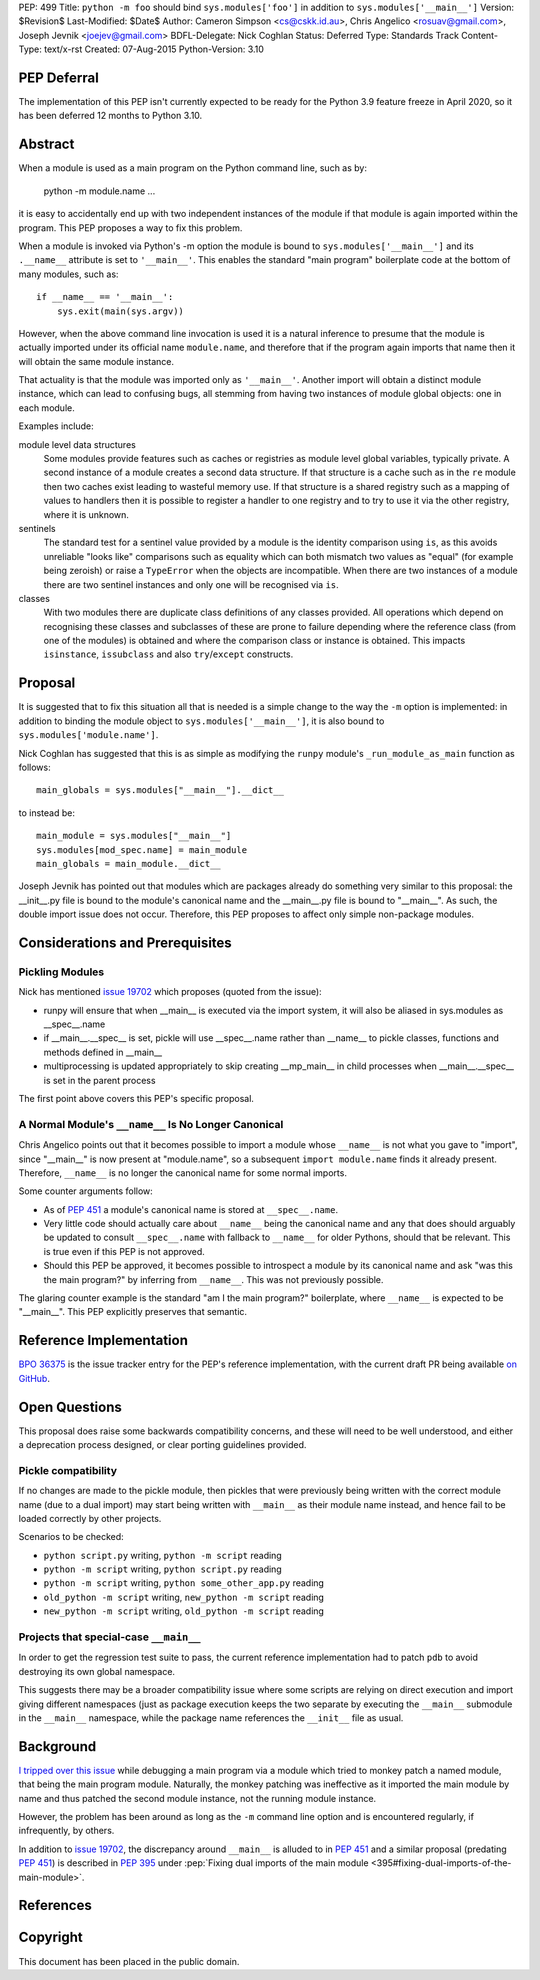 PEP: 499
Title: ``python -m foo`` should bind ``sys.modules['foo']`` in addition to ``sys.modules['__main__']``
Version: $Revision$
Last-Modified: $Date$
Author: Cameron Simpson <cs@cskk.id.au>, Chris Angelico <rosuav@gmail.com>, Joseph Jevnik <joejev@gmail.com>
BDFL-Delegate: Nick Coghlan
Status: Deferred
Type: Standards Track
Content-Type: text/x-rst
Created: 07-Aug-2015
Python-Version: 3.10


PEP Deferral
============

The implementation of this PEP isn't currently expected to be ready for the
Python 3.9 feature freeze in April 2020, so it has been deferred 12 months to
Python 3.10.


Abstract
========

When a module is used as a main program on the Python command line,
such as by:

    python -m module.name ...

it is easy to accidentally end up with two independent instances
of the module if that module is again imported within the program.
This PEP proposes a way to fix this problem.

When a module is invoked via Python's -m option the module is bound
to ``sys.modules['__main__']`` and its ``.__name__`` attribute is set to
``'__main__'``.
This enables the standard "main program" boilerplate code at the
bottom of many modules, such as::

    if __name__ == '__main__':
        sys.exit(main(sys.argv))

However, when the above command line invocation is used it is a
natural inference to presume that the module is actually imported
under its official name ``module.name``,
and therefore that if the program again imports that name
then it will obtain the same module instance.

That actuality is that the module was imported only as ``'__main__'``.
Another import will obtain a distinct module instance, which can
lead to confusing bugs,
all stemming from having two instances of module global objects:
one in each module.

Examples include:

module level data structures
  Some modules provide features such as caches or registries
  as module level global variables,
  typically private.
  A second instance of a module creates a second data structure.
  If that structure is a cache
  such as in the ``re`` module
  then two caches exist leading to wasteful memory use.
  If that structure is a shared registry
  such as a mapping of values to handlers
  then it is possible to register a handler to one registry
  and to try to use it via the other registry, where it is unknown.

sentinels
  The standard test for a sentinel value provided by a module
  is the identity comparison using ``is``,
  as this avoids unreliable "looks like" comparisons
  such as equality which can both mismatch two values as "equal"
  (for example being zeroish)
  or raise a ``TypeError`` when the objects are incompatible.
  When there are two instances of a module
  there are two sentinel instances
  and only one will be recognised via ``is``.

classes
  With two modules
  there are duplicate class definitions of any classes provided.
  All operations which depend on recognising these classes
  and subclasses of these are prone to failure
  depending where the reference class
  (from one of the modules) is obtained
  and where the comparison class or instance is obtained.
  This impacts ``isinstance``, ``issubclass``
  and also ``try``/``except`` constructs.

Proposal
========

It is suggested that to fix this situation all that is needed is a
simple change to the way the ``-m`` option is implemented: in addition
to binding the module object to ``sys.modules['__main__']``, it is also
bound to ``sys.modules['module.name']``.

Nick Coghlan has suggested that this is as simple as modifying the
``runpy`` module's ``_run_module_as_main`` function as follows::

    main_globals = sys.modules["__main__"].__dict__

to instead be::

    main_module = sys.modules["__main__"]
    sys.modules[mod_spec.name] = main_module
    main_globals = main_module.__dict__

Joseph Jevnik has pointed out that modules which are packages already
do something very similar to this proposal:
the __init__.py file is bound to the module's canonical name
and the __main__.py file is bound to "__main__".
As such, the double import issue does not occur.
Therefore, this PEP proposes to affect only simple non-package modules.


Considerations and Prerequisites
================================

Pickling Modules
----------------

Nick has mentioned `issue 19702`_ which proposes (quoted from the issue):

- runpy will ensure that when __main__ is executed via the import
  system, it will also be aliased in sys.modules as __spec__.name
- if __main__.__spec__ is set, pickle will use __spec__.name rather
  than __name__ to pickle classes, functions and methods defined in
  __main__
- multiprocessing is updated appropriately to skip creating __mp_main__
  in child processes when __main__.__spec__ is set in the parent
  process

The first point above covers this PEP's specific proposal.


A Normal Module's ``__name__`` Is No Longer Canonical
-----------------------------------------------------

Chris Angelico points out that it becomes possible to import a
module whose ``__name__`` is not what you gave to "import", since
"__main__" is now present at "module.name", so a subsequent
``import module.name`` finds it already present.
Therefore, ``__name__`` is no longer the canonical name for some normal imports.

Some counter arguments follow:

- As of :pep:`451` a module's canonical name is stored at ``__spec__.name``.
- Very little code should actually care about ``__name__`` being the canonical name
  and any that does should arguably be updated to consult ``__spec__.name``
  with fallback to ``__name__`` for older Pythons, should that be relevant.
  This is true even if this PEP is not approved.
- Should this PEP be approved,
  it becomes possible to introspect a module by its canonical name
  and ask "was this the main program?" by inferring from ``__name__``.
  This was not previously possible.

The glaring counter example is the standard "am I the main program?" boilerplate,
where ``__name__`` is expected to be "__main__".
This PEP explicitly preserves that semantic.


Reference Implementation
========================

`BPO 36375 <https://bugs.python.org/issue36375>`_ is the issue tracker entry
for the PEP's reference implementation, with the current draft PR being
available `on GitHub <https://github.com/python/cpython/pull/12490>`_.


Open Questions
==============

This proposal does raise some backwards compatibility concerns, and these will
need to be well understood, and either a deprecation process designed, or clear
porting guidelines provided.

Pickle compatibility
--------------------

If no changes are made to the pickle module, then pickles that were previously
being written with the correct module name (due to a dual import) may start
being written with ``__main__`` as their module name instead, and hence fail
to be loaded correctly by other projects.

Scenarios to be checked:

* ``python script.py`` writing, ``python -m script`` reading
* ``python -m script`` writing, ``python script.py`` reading
* ``python -m script`` writing, ``python some_other_app.py`` reading
* ``old_python -m script`` writing, ``new_python -m script`` reading
* ``new_python -m script`` writing, ``old_python -m script`` reading


Projects that special-case ``__main__``
---------------------------------------

In order to get the regression test suite to pass, the current reference
implementation had to patch ``pdb`` to avoid destroying its own global
namespace.

This suggests there may be a broader compatibility issue where some scripts are
relying on direct execution and import giving different namespaces (just as
package execution keeps the two separate by executing the ``__main__``
submodule in the ``__main__`` namespace, while the package name references
the ``__init__`` file as usual.


Background
==========

`I tripped over this issue`_ while debugging a main program via a
module which tried to monkey patch a named module, that being the
main program module.  Naturally, the monkey patching was ineffective
as it imported the main module by name and thus patched the second
module instance, not the running module instance.

However, the problem has been around as long as the ``-m`` command
line option and is encountered regularly, if infrequently, by others.

In addition to `issue 19702`_, the discrepancy around ``__main__``
is alluded to in :pep:`451` and a similar proposal (predating :pep:`451`)
is described in :pep:`395` under
:pep:`Fixing dual imports of the main module <395#fixing-dual-imports-of-the-main-module>`.


References
==========

.. _issue 19702: http://bugs.python.org/issue19702

.. _I tripped over this issue: https://mail.python.org/pipermail/python-list/2015-August/694905.html


Copyright
=========

This document has been placed in the public domain.


..
   Local Variables:
   mode: indented-text
   indent-tabs-mode: nil
   sentence-end-double-space: t
   fill-column: 70
   coding: utf-8
   End:
